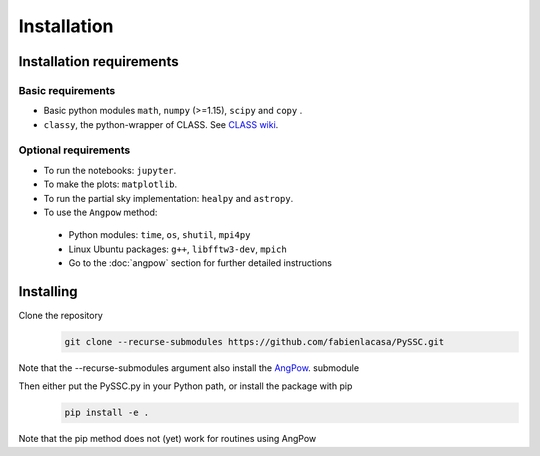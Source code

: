 =======================
Installation
=======================

Installation requirements
-------------------------

Basic requirements
..................
- Basic python modules ``math``, ``numpy`` (>=1.15), ``scipy`` and ``copy`` .

- ``classy``, the python-wrapper of CLASS. See `CLASS wiki <https://github.com/lesgourg/class_public/wiki/Installation>`_.

Optional requirements
.....................
- To run the notebooks: ``jupyter``.
- To make the plots: ``matplotlib``.
- To run the partial sky implementation: ``healpy`` and ``astropy``.
- To use the ``Angpow`` method:

 * Python modules: ``time``, ``os``, ``shutil``, ``mpi4py``
 * Linux Ubuntu packages: ``g++``, ``libfftw3-dev``, ``mpich``
 * Go to the :doc:`angpow` section for further detailed instructions


Installing
----------
Clone the repository
   .. code-block::
    
    git clone --recurse-submodules https://github.com/fabienlacasa/PySSC.git
    
Note that the --recurse-submodules argument also install the `AngPow <https://gitlab.in2p3.fr/campagne/AngPow>`_. submodule

Then either put the PySSC.py in your Python path, or install the package with pip
   .. code-block::

    pip install -e .

Note that the pip method does not (yet) work for routines using AngPow
